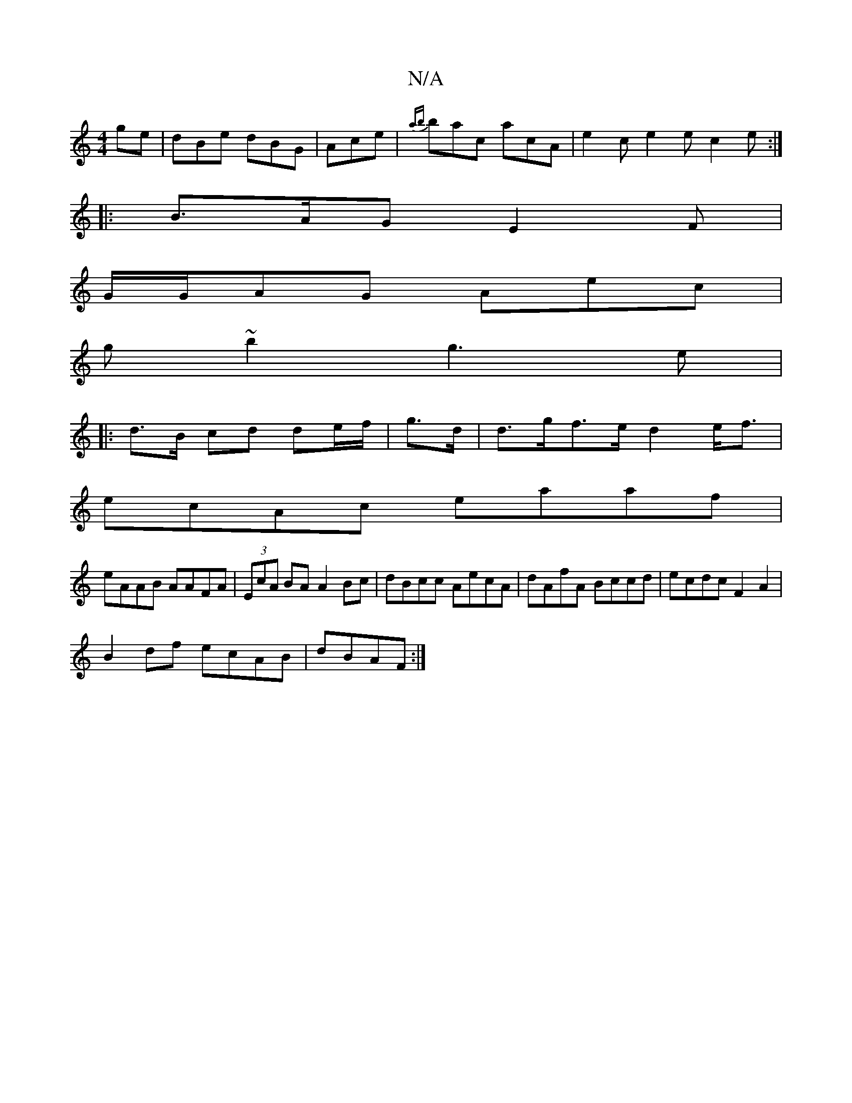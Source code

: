X:1
T:N/A
M:4/4
R:N/A
K:Cmajor
ge|dBe dBG|Ace|{ab}bac acA|e2c e2e c2e:|
|:B>AG E2F|
G/G/AG Aec|
g~b2 g3e|
|: d>B cd de/f/|g>d|d>gf>e d2e<f|
ecAc eaaf|
eAAB AAFA|(3EcA BA A2 Bc|dBcc AecA|dAfA Bccd|ecdc F2A2|
B2df ecAB|dBAF :|

|:B3 